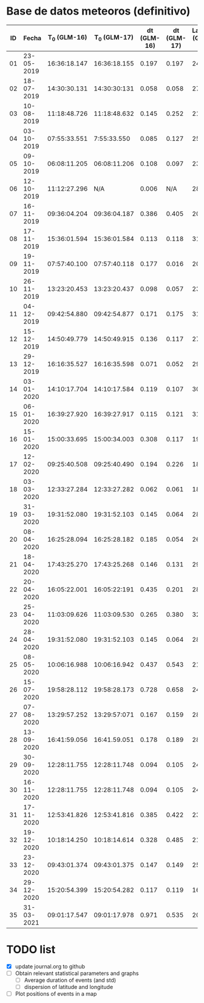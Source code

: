 * Base de datos meteoros (definitivo)						
						
| ID | Fecha	 | T_0 (GLM-16) | T_0 (GLM-17) | dt (GLM-16) | dt (GLM-17) | Latitud (GLM-16) | Latitud (GLM-17) | Longitud (GLM-16) | 	Longitud (GLM-17) | Latitud | Longitud | sig_latitude |    sig_lon |
|----+---------------+--------------+--------------+-------------+-------------+------------------+------------------+-------------------+---------------------------+---------+----------+--------------+------------|
| 01 |    23-05-2019 | 16:36:18.147 | 16:36:18.155 |       0.197 |       0.197 |             24.3 |             24.3 |            -102.2 |                    -101.0 |   24.30 |  -101.60 |         0.00 | 0.84852814 |
| 02 |    18-07-2019 | 14:30:30.131 | 14:30:30:131 |       0.058 |       0.058 |             27.2 |             27.2 |            -103.7 |                    -102.6 |   27.20 |  -103.15 |         0.00 | 0.77781746 |
| 03 |    10-08-2019 | 11:18:48.726 | 11:18:48.632 |       0.145 |       0.252 |             21.5 |             21.5 |            -103.1 |                    -101.9 |   21.50 |  -102.50 |         0.00 | 0.84852814 |
| 04 |    03-10-2019 | 07:55:33.551 |  7:55:33.550 |       0.085 |       0.127 |             25.6 |             25.7 |             -96.8 |                     -95.7 |   25.65 |   -96.25 |         0.07 | 0.77781746 |
| 05 |    09-10-2019 | 06:08:11.205 | 06:08:11.206 |       0.108 |       0.097 |             23.6 |             23.6 |            -112.1 |                    -111.8 |   23.60 |  -111.95 |         0.00 | 0.21213203 |
| 06 |    12-10-2019 | 11:12:27.296 |          N/A |       0.006 |         N/A |             28.8 |              N/A |            -111.3 |                       N/A |    28.8 |   -111.3 |         0.00 |       0.00 |
| 07 |    16-11-2019 | 09:36:04.204 | 09:36:04.187 |       0.386 |       0.405 |             20.3 |             20.3 |            -101.2 |                     -99.9 |   20.30 |  -100.55 |         0.00 | 0.91923882 |
| 08 |    17-11-2019 | 15:36:01.594 | 15:36:01.584 |       0.113 |       0.118 |             31.7 |             31.7 |            -118.5 |                    -116.9 |   31.70 |  -117.70 |         0.00 |  1.1313708 |
| 09 |    19-11-2019 | 07:57:40.100 | 07:57:40.118 |       0.177 |       0.016 |             20.0 |             20.0 |             -89.2 |                     -87.6 |   20.00 |   -88.40 |         0.00 |  1.1313708 |
| 10 |    26-11-2019 | 13:23:20.453 | 13:23:20.437 |       0.098 |       0.057 |             23.9 |             23.9 |            -109.3 |                    -108.1 |   23.90 |  -108.70 |         0.00 | 0.84852814 |
| 11 |    04-12-2019 | 09:42:54.880 | 09:42:54.877 |       0.171 |       0.175 |             31.5 |             31.5 |            -114.3 |                    -113.0 |   31.50 |  -113.65 |         0.00 | 0.91923882 |
| 12 |    15-12-2019 | 14:50:49.779 | 14:50:49.915 |       0.136 |       0.117 |             27.7 |             27.7 |            -114.7 |                    -113.5 |   27.70 |  -114.10 |         0.00 | 0.84852814 |
| 13 |    29-12-2019 | 16:16:35.527 | 16:16:35.598 |       0.071 |       0.052 |             29.6 |             29.6 |            -117.0 |                    -115.7 |   29.60 |  -116.35 |         0.00 | 0.91923882 |
| 14 |    03-01-2020 | 14:10:17.704 | 14:10:17.584 |       0.119 |       0.107 |             30.2 |             30.2 |            -118.3 |                    -117.0 |   30.20 |  -117.65 |         0.00 | 0.91923882 |
| 15 |    06-01-2020 | 16:39:27.920 | 16:39:27.917 |       0.115 |       0.121 |             31.4 |             31.4 |            -108.9 |                    -107.5 |   31.40 |  -108.20 |         0.00 | 0.98994949 |
| 16 |    15-01-2020 | 15:00:33.695 | 15:00:34.003 |       0.308 |       0.117 |             19.4 |             19.5 |             -96.2 |                     -94.9 |   19.45 |   -95.55 |         0.07 | 0.91923882 |
| 17 |    12-02-2020 | 09:25:40.508 | 09:25:40.490 |       0.194 |       0.226 |             18.9 |             18.9 |             -94.1 |                     -92.9 |   18.90 |   -93.50 |         0.00 | 0.84852814 |
| 18 |    03-03-2020 | 12:33:27.284 | 12:33:27.282 |       0.062 |       0.061 |             18.2 |             18.3 |            -106.8 |                    -105.9 |   18.25 |  -106.35 |         0.07 | 0.63639610 |
| 19 |    31-03-2020 | 19:31:52.080 | 19:31:52.103 |       0.145 |       0.064 |             28.5 |             28.4 |            -112.5 |                    -111.6 |   28.45 |  -112.05 |         0.07 | 0.63639610 |
| 20 |    08-04-2020 | 16:25:28.094 | 16:25:28.182 |       0.185 |       0.054 |             26.1 |             26.1 |             -94.5 |                     -93.3 |   26.10 |   -93.90 |         0.00 | 0.84852814 |
| 21 |    18-04-2020 | 17:43:25.270 | 17:43:25.268 |       0.146 |       0.131 |             29.0 |             29.0 |            -107.2 |                    -105.9 |   29.00 |  -106.55 |         0.00 | 0.91923882 |
| 22 |    20-04-2020 | 16:05:22.001 | 16:05:22:191 |       0.435 |       0.201 |             28.1 |             28.2 |             -98.6 |                     -97.1 |   28.15 |   -97.85 |         0.07 |  1.0606602 |
| 23 |    25-04-2020 | 11:03:09.626 | 11:03:09.530 |       0.265 |       0.380 |             32.1 |             32.2 |            -112.4 |                    -110.8 |   32.15 |  -111.60 |         0.07 |  1.1313708 |
| 24 |    28-04-2020 | 19:31:52.080 | 19:31:52.103 |       0.145 |       0.064 |             28.5 |             28.4 |            -112.5 |                    -111.6 |   28.45 |  -112.05 |         0.07 | 0.63639610 |
| 25 |    08-05-2020 | 10:06:16.988 | 10:06:16.942 |       0.437 |       0.543 |             21.6 |             21.6 |             -93.0 |                     -91.8 |   21.60 |   -92.40 |         0.00 | 0.84852814 |
| 26 |    15-07-2020 | 19:58:28.112 | 19:58:28.173 |       0.728 |       0.658 |             24.0 |             24.0 |            -108.7 |                    -108.0 |   24.00 |  -108.35 |         0.00 | 0.49497475 |
| 27 |    07-08-2020 | 13:29:57.252 | 13:29:57:071 |       0.167 |       0.159 |             28.8 |             28.8 |            -106.7 |                    -105.4 |   28.80 |  -106.05 |         0.00 | 0.91923882 |
| 28 |    13-09-2020 | 16:41:59.056 | 16:41.59.051 |       0.178 |       0.189 |             28.4 |             28.5 |            -114.4 |                    -113.1 |   28.45 |  -113.75 |         0.07 | 0.91923882 |
| 29 |    30-09-2020 | 12:28:11.755 | 12:28:11.748 |       0.094 |       0.105 |             24.9 |             24.9 |            -111.5 |                    -110.3 |   24.90 |  -110.90 |         0.00 | 0.84852814 |
| 30 |    16-11-2020 | 12:28:11.755 | 12:28:11.748 |       0.094 |       0.105 |             24.9 |             24.9 |            -111.5 |                    -110.3 |   24.90 |  -110.90 |         0.00 | 0.84852814 |
| 31 |    17-11-2020 | 12:53:41.826 | 12:53:41.816 |       0.385 |       0.422 |             23.0 |             23.0 |            -103.1 |                    -101.8 |   23.00 |  -102.45 |         0.00 | 0.91923882 |
| 32 |    19-12-2020 | 10:18:14.250 | 10:18:14.614 |       0.328 |       0.485 |             21.9 |             22.0 |            -102.3 |                    -100.9 |   21.95 |  -101.60 |         0.07 | 0.98994949 |
| 33 |    23-12-2020 | 09:43:01.374 | 09:43:01.375 |       0.147 |       0.149 |             25.8 |             25.7 |            -111.8 |                    -110.7 |   25.75 |  -111.25 |         0.07 | 0.77781746 |
| 34 |    29-12-2020 | 15:20:54.399 | 15:20:54.282 |       0.117 |       0.119 |             16.8 |             16.8 |            -102.7 |                    -101.7 |   16.80 |  -102.20 |         0.00 | 0.70710678 |
| 35 |    31-03-2021 | 09:01:17.547 | 09:01:17.978 |       0.971 |       0.535 |             20.1 |             20.2 |             -93.1 |                     -92.8 |   20.15 |   -92.95 |         0.07 | 0.21213203 |
#+TBLFM: $11=vmean($7..$8);f2::$12=vmean($9..$10);f2::$13=vsdev($7..$8);f2::$14=vsdev($9..$10)

* TODO list
  - [X] update journal.org to github
  - [ ] Obtain relevant statistical parameters and graphs
    - [ ] Average duration of events (and std)
    - [ ] dispersion of latitude and longitude
  - [ ] Plot positions of events in a map
